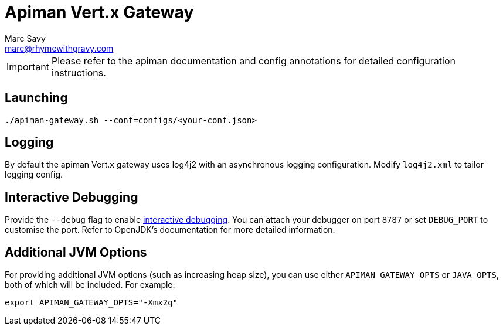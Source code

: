 = Apiman Vert.x Gateway
Marc Savy <marc@rhymewithgravy.com>

IMPORTANT: Please refer to the apiman documentation and config annotations for detailed configuration instructions.

== Launching

```
./apiman-gateway.sh --conf=configs/<your-conf.json>
```

== Logging

By default the apiman Vert.x gateway uses log4j2 with an asynchronous logging configuration.
Modify `log4j2.xml` to tailor logging config.

== Interactive Debugging

Provide the `--debug` flag to enable https://docs.oracle.com/javase/8/docs/technotes/guides/troubleshoot/introclientissues005.html[interactive debugging].
You can attach your debugger on port `8787` or set `DEBUG_PORT` to customise the port.
Refer to OpenJDK's documentation for more detailed information. 

== Additional JVM Options

For providing additional JVM options (such as increasing heap size), you can use either `APIMAN_GATEWAY_OPTS` or `JAVA_OPTS`, both of which will be included.
For example:

```bash
export APIMAN_GATEWAY_OPTS="-Xmx2g"
```
